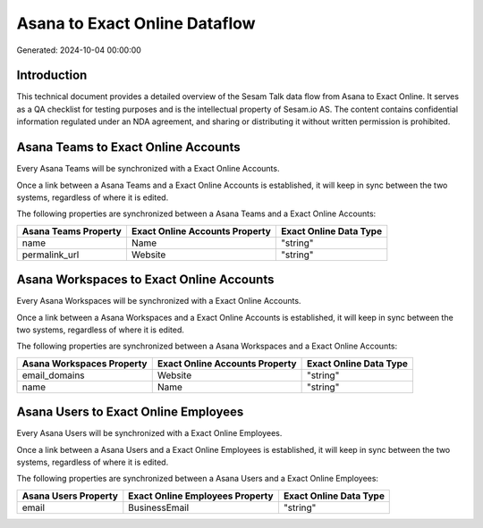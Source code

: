 ==============================
Asana to Exact Online Dataflow
==============================

Generated: 2024-10-04 00:00:00

Introduction
------------

This technical document provides a detailed overview of the Sesam Talk data flow from Asana to Exact Online. It serves as a QA checklist for testing purposes and is the intellectual property of Sesam.io AS. The content contains confidential information regulated under an NDA agreement, and sharing or distributing it without written permission is prohibited.

Asana Teams to Exact Online Accounts
------------------------------------
Every Asana Teams will be synchronized with a Exact Online Accounts.

Once a link between a Asana Teams and a Exact Online Accounts is established, it will keep in sync between the two systems, regardless of where it is edited.

The following properties are synchronized between a Asana Teams and a Exact Online Accounts:

.. list-table::
   :header-rows: 1

   * - Asana Teams Property
     - Exact Online Accounts Property
     - Exact Online Data Type
   * - name
     - Name
     - "string"
   * - permalink_url
     - Website
     - "string"


Asana Workspaces to Exact Online Accounts
-----------------------------------------
Every Asana Workspaces will be synchronized with a Exact Online Accounts.

Once a link between a Asana Workspaces and a Exact Online Accounts is established, it will keep in sync between the two systems, regardless of where it is edited.

The following properties are synchronized between a Asana Workspaces and a Exact Online Accounts:

.. list-table::
   :header-rows: 1

   * - Asana Workspaces Property
     - Exact Online Accounts Property
     - Exact Online Data Type
   * - email_domains
     - Website
     - "string"
   * - name
     - Name
     - "string"


Asana Users to Exact Online Employees
-------------------------------------
Every Asana Users will be synchronized with a Exact Online Employees.

Once a link between a Asana Users and a Exact Online Employees is established, it will keep in sync between the two systems, regardless of where it is edited.

The following properties are synchronized between a Asana Users and a Exact Online Employees:

.. list-table::
   :header-rows: 1

   * - Asana Users Property
     - Exact Online Employees Property
     - Exact Online Data Type
   * - email
     - BusinessEmail
     - "string"

